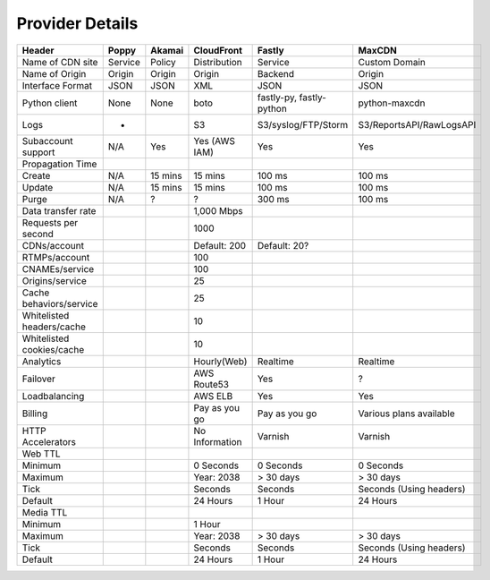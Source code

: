 ..
      Licensed under the Apache License, Version 2.0 (the "License"); you may
      not use this file except in compliance with the License. You may obtain
      a copy of the License at

          http://www.apache.org/licenses/LICENSE-2.0

      Unless required by applicable law or agreed to in writing, software
      distributed under the License is distributed on an "AS IS" BASIS, WITHOUT
      WARRANTIES OR CONDITIONS OF ANY KIND, either express or implied. See the
      License for the specific language governing permissions and limitations
      under the License.

Provider Details
================

===============================      ================  ================  ================  =====================  ==========================
Header                                Poppy             Akamai            CloudFront        Fastly                 MaxCDN
===============================      ================  ================  ================  =====================  ==========================
Name of CDN site                      Service           Policy            Distribution      Service                Custom Domain
Name of Origin                        Origin            Origin            Origin            Backend                Origin
Interface Format                      JSON              JSON              XML               JSON                   JSON
Python client                         None              None              boto              fastly-py,             python-maxcdn
                                                                                            fastly-python
Logs                                   -                                  S3                S3/syslog/FTP/Storm    S3/ReportsAPI/RawLogsAPI
Subaccount support                    N/A               Yes               Yes (AWS IAM)     Yes                    Yes
Propagation Time
Create                                N/A               15 mins           15 mins           100 ms                 100 ms
Update                                N/A               15 mins           15 mins           100 ms                 100 ms
Purge                                 N/A               ?                 ?                 300 ms                 100 ms
Data transfer rate                                                        1,000 Mbps
Requests per second                                                       1000
CDNs/account                                                              Default: 200      Default: 20?
RTMPs/account                                                             100
CNAMEs/service                                                            100
Origins/service                                                           25
Cache behaviors/service                                                   25
Whitelisted headers/cache                                                 10
Whitelisted cookies/cache                                                 10

Analytics                                                                 Hourly(Web)       Realtime               Realtime
Failover                                                                  AWS Route53       Yes                    ?
Loadbalancing                                                             AWS ELB           Yes                    Yes
Billing                                                                   Pay as you go     Pay as you go          Various plans available
HTTP Accelerators                                                         No Information    Varnish                Varnish
Web TTL
Minimum                                                                   0 Seconds         0 Seconds              0 Seconds
Maximum                                                                   Year: 2038        > 30 days              > 30 days
Tick                                                                      Seconds           Seconds                Seconds (Using headers)
Default                                                                   24 Hours          1 Hour                 24 Hours
Media TTL
Minimum                                                                   1 Hour
Maximum                                                                   Year: 2038        > 30 days              > 30 days
Tick                                                                      Seconds           Seconds                Seconds (Using headers)
Default                                                                   24 Hours          1 Hour                 24 Hours
===============================      ================  ================  ================  =====================  ==========================
